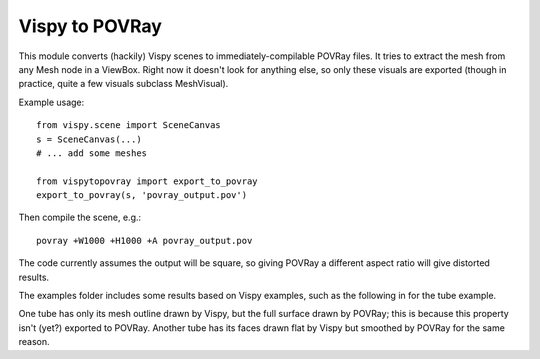 Vispy to POVRay
===============

This module converts (hackily) Vispy scenes to immediately-compilable
POVRay files. It tries to extract the mesh from any Mesh node in a
ViewBox. Right now it doesn't look for anything else, so only
these visuals are exported (though in practice, quite a few visuals
subclass MeshVisual).

Example usage::

    from vispy.scene import SceneCanvas
    s = SceneCanvas(...)
    # ... add some meshes

    from vispytopovray import export_to_povray
    export_to_povray(s, 'povray_output.pov')

Then compile the scene, e.g.::

    povray +W1000 +H1000 +A povray_output.pov

The code currently assumes the output will be square, so giving
POVRay a different aspect ratio will give distorted results.

The examples folder includes some results based on Vispy examples,
such as the following in for the tube example.

.. image:: examples/tubes_vispy.png
    :width: 400px
    :alt: Vispy tube example screenshot

.. image:: examples/tubes_povray.png
    :width: 400px
    :alt: POVRay tube example
          
One tube has only its mesh outline drawn by Vispy, but the full
surface drawn by POVRay; this is because this property isn't (yet?)
exported to POVRay. Another tube has its faces drawn flat by Vispy
but smoothed by POVRay for the same reason.
